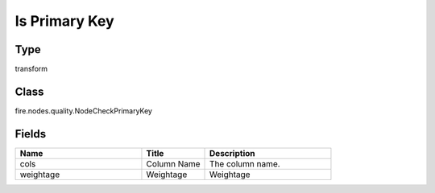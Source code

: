 Is Primary Key
=========== 



Type
--------- 

transform

Class
--------- 

fire.nodes.quality.NodeCheckPrimaryKey

Fields
--------- 

.. list-table::
      :widths: 10 5 10
      :header-rows: 1

      * - Name
        - Title
        - Description
      * - cols
        - Column Name
        - The column name.
      * - weightage
        - Weightage
        -  Weightage




